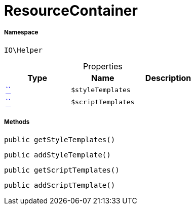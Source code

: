 :table-caption!:
:example-caption!:
:source-highlighter: prettify
:sectids!:
[[io__resourcecontainer]]
= ResourceContainer





===== Namespace

`IO\Helper`





.Properties
|===
|Type |Name |Description

|         xref:5.0.0@plugin-::.adoc#[``]
a|`$styleTemplates`
||         xref:5.0.0@plugin-::.adoc#[``]
a|`$scriptTemplates`
|
|===


===== Methods

[source%nowrap, php, subs=+macros]
[#getstyletemplates]
----

public getStyleTemplates()

----







[source%nowrap, php, subs=+macros]
[#addstyletemplate]
----

public addStyleTemplate()

----







[source%nowrap, php, subs=+macros]
[#getscripttemplates]
----

public getScriptTemplates()

----







[source%nowrap, php, subs=+macros]
[#addscripttemplate]
----

public addScriptTemplate()

----







